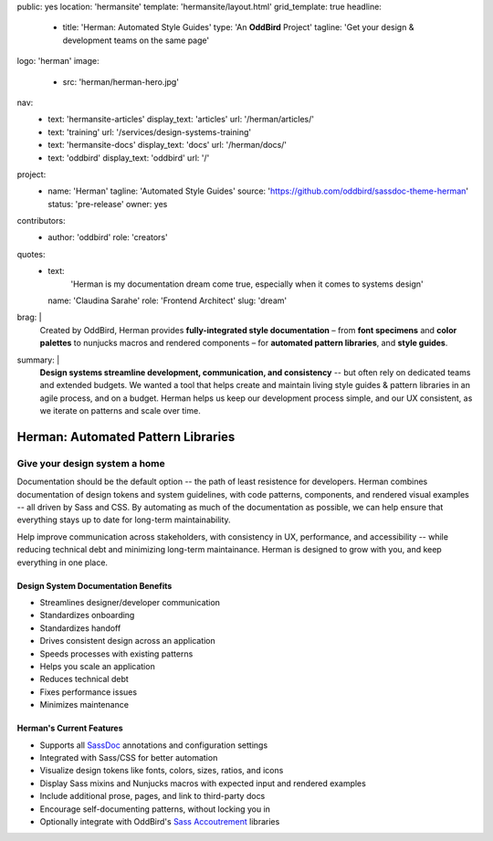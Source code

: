 public: yes
location: 'hermansite'
template: 'hermansite/layout.html'
grid_template: true
headline:
  - title: 'Herman: Automated Style Guides'
    type: 'An **OddBird** Project'
    tagline: 'Get your design & development teams on the same page'
logo: 'herman'
image:
  - src: 'herman/herman-hero.jpg'
nav:
  - text: 'hermansite-articles'
    display_text: 'articles'
    url: '/herman/articles/'
  - text: 'training'
    url: '/services/design-systems-training'
  - text: 'hermansite-docs'
    display_text: 'docs'
    url: '/herman/docs/'
  - text: 'oddbird'
    display_text: 'oddbird'
    url: '/'
project:
  - name: 'Herman'
    tagline: 'Automated Style Guides'
    source: 'https://github.com/oddbird/sassdoc-theme-herman'
    status: 'pre-release'
    owner: yes
contributors:
  - author: 'oddbird'
    role: 'creators'
quotes:
  - text:
      'Herman is my documentation dream come true,
      especially when it comes to systems design'
    name: 'Claudina Sarahe'
    role: 'Frontend Architect'
    slug: 'dream'
brag: |
  Created by OddBird,
  Herman provides
  **fully-integrated style documentation** –
  from **font specimens** and **color palettes** to
  nunjucks macros and rendered components –
  for **automated pattern libraries**,
  and **style guides**.
summary: |
  **Design systems streamline development,
  communication, and consistency**
  -- but often rely on dedicated
  teams and extended budgets.
  We wanted a tool that helps create and maintain
  living style guides & pattern libraries in an
  agile process, and on a budget.
  Herman helps us keep our development process simple,
  and our UX consistent, as we iterate on patterns
  and scale over time.


Herman: Automated Pattern Libraries
===================================


.. callmacro:: content.macros.j2#rst
  :tag: 'start'


Give your design system a home
------------------------------

Documentation should be the default option --
the path of least resistence for developers.
Herman combines documentation of design tokens
and system guidelines, with code patterns, components,
and rendered visual examples -- all driven by Sass and CSS.
By automating as much of the documentation as possible,
we can help ensure that everything stays up to date for
long-term maintainability.

Help improve communication across stakeholders,
with consistency in UX, performance, and accessibility --
while reducing technical debt and
minimizing long-term maintainance.
Herman is designed to grow with you,
and keep everything in one place.


Design System Documentation Benefits
~~~~~~~~~~~~~~~~~~~~~~~~~~~~~~~~~~~~

- Streamlines designer/developer communication
-	Standardizes onboarding
-	Standardizes handoff
-	Drives consistent design across an application
-	Speeds processes with existing patterns
-	Helps you scale an application
-	Reduces technical debt
-	Fixes performance issues
-	Minimizes maintenance


Herman's Current Features
~~~~~~~~~~~~~~~~~~~~~~~~~

- Supports all `SassDoc`_ annotations and configuration settings
- Integrated with Sass/CSS for better automation
- Visualize design tokens like fonts, colors, sizes, ratios, and icons
- Display Sass mixins and Nunjucks macros with expected input and rendered examples
- Include additional prose, pages, and link to third-party docs
- Encourage self-documenting patterns, without locking you in
- Optionally integrate with OddBird's `Sass Accoutrement`_ libraries

.. _SassDoc: http://sassdoc.com/
.. _Sass Accoutrement: /open-source/accoutrement/



.. callmacro:: content.macros.j2#rst
  :tag: 'end'


.. callmacro:: content.macros.j2#accoutrement
